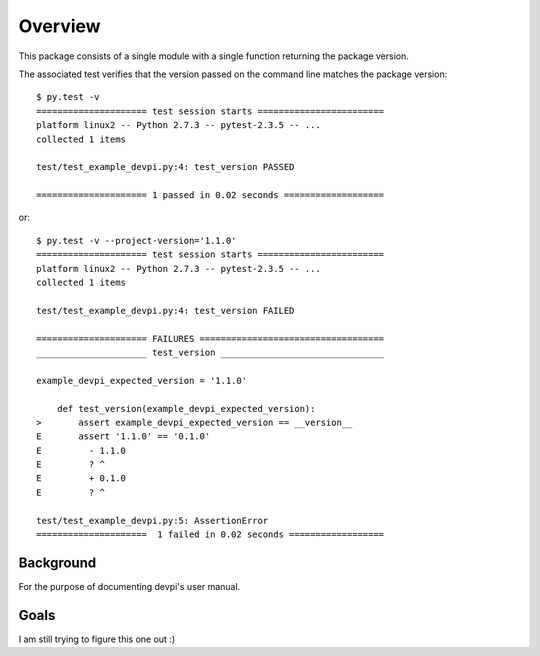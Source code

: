 .. _overview:

Overview
========

This package consists of a single module with a single function
returning the package version.

The associated test verifies that the version passed on the command
line matches the package version::

   $ py.test -v
   ===================== test session starts ========================
   platform linux2 -- Python 2.7.3 -- pytest-2.3.5 -- ...
   collected 1 items 
   
   test/test_example_devpi.py:4: test_version PASSED
   
   ===================== 1 passed in 0.02 seconds ===================

or::

   $ py.test -v --project-version='1.1.0'
   ===================== test session starts ========================
   platform linux2 -- Python 2.7.3 -- pytest-2.3.5 -- ...
   collected 1 items 
   
   test/test_example_devpi.py:4: test_version FAILED
   
   ===================== FAILURES ===================================
   _____________________ test_version _______________________________
   
   example_devpi_expected_version = '1.1.0'
   
       def test_version(example_devpi_expected_version):
   >       assert example_devpi_expected_version == __version__
   E       assert '1.1.0' == '0.1.0'
   E         - 1.1.0
   E         ? ^
   E         + 0.1.0
   E         ? ^
   
   test/test_example_devpi.py:5: AssertionError
   =====================  1 failed in 0.02 seconds ================== 

Background
----------

For the purpose of documenting devpi's user manual.

Goals
-----

I am still trying to figure this one out :) 